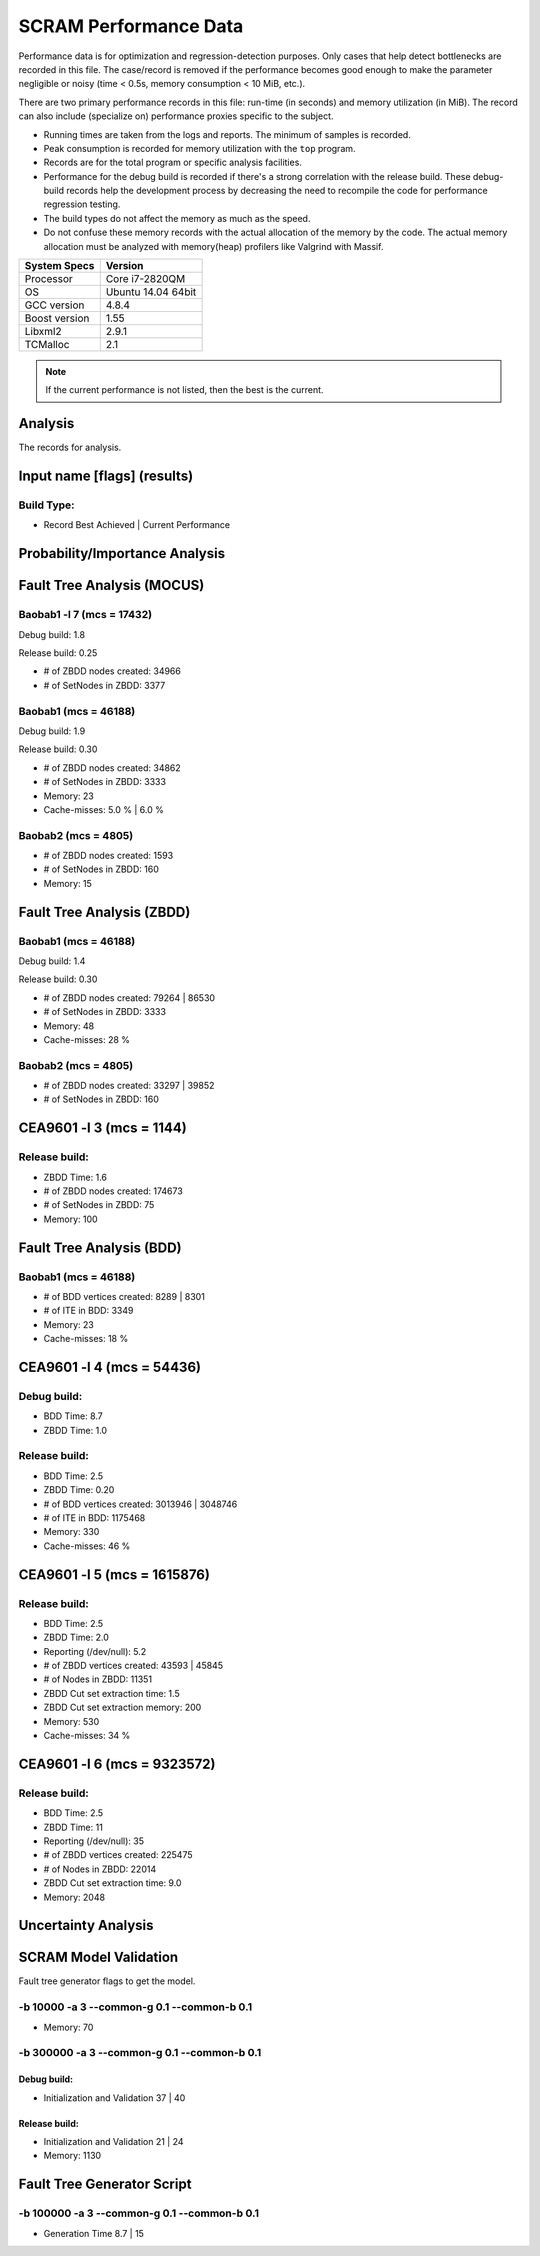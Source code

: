 ######################
SCRAM Performance Data
######################

Performance data is for optimization and regression-detection purposes.
Only cases that help detect bottlenecks are recorded in this file.
The case/record is removed
if the performance becomes good enough
to make the parameter negligible or noisy
(time < 0.5s, memory consumption < 10 MiB, etc.).

There are two primary performance records in this file:
run-time (in seconds) and memory utilization (in MiB).
The record can also include (specialize on) performance proxies
specific to the subject.

- Running times are taken from the logs and reports.
  The minimum of samples is recorded.
- Peak consumption is recorded for memory utilization with the ``top`` program.
- Records are for the total program or specific analysis facilities.
- Performance for the debug build is recorded
  if there's a strong correlation with the release build.
  These debug-build records help the development process
  by decreasing the need to recompile the code for performance regression testing.
- The build types do not affect the memory as much as the speed.
- Do not confuse these memory records
  with the actual allocation of the memory by the code.
  The actual memory allocation must be analyzed
  with memory(heap) profilers like Valgrind with Massif.

==============   ===================
System Specs     Version
==============   ===================
Processor         Core i7-2820QM
OS                Ubuntu 14.04 64bit
GCC version       4.8.4
Boost version     1.55
Libxml2           2.9.1
TCMalloc          2.1
==============   ===================

.. note:: If the current performance is not listed, then the best is the current.


Analysis
========

The records for analysis.

Input name [flags] (results)
============================

Build Type:
-----------

- Record        Best Achieved | Current Performance


Probability/Importance Analysis
===============================


Fault Tree Analysis (MOCUS)
===========================

Baobab1 -l 7 (mcs = 17432)
--------------------------

Debug build:  1.8

Release build:  0.25

- # of ZBDD nodes created: 34966
- # of SetNodes in ZBDD: 3377


Baobab1 (mcs = 46188)
---------------------

Debug build:  1.9

Release build: 0.30

- # of ZBDD nodes created: 34862
- # of SetNodes in ZBDD: 3333

- Memory:   23

- Cache-misses:  5.0 %  |  6.0 %


Baobab2 (mcs = 4805)
--------------------

- # of ZBDD nodes created: 1593
- # of SetNodes in ZBDD: 160

- Memory:   15


Fault Tree Analysis (ZBDD)
==========================

Baobab1 (mcs = 46188)
---------------------

Debug build:  1.4

Release build:  0.30

- # of ZBDD nodes created: 79264  |  86530
- # of SetNodes in ZBDD: 3333

- Memory:   48

- Cache-misses:  28 %


Baobab2 (mcs = 4805)
--------------------

- # of ZBDD nodes created: 33297  |  39852
- # of SetNodes in ZBDD: 160


CEA9601 -l 3 (mcs = 1144)
=========================

Release build:
--------------

- ZBDD Time: 1.6

- # of ZBDD nodes created: 174673
- # of SetNodes in ZBDD: 75

- Memory:   100


Fault Tree Analysis (BDD)
=========================

Baobab1 (mcs = 46188)
---------------------

- # of BDD vertices created: 8289  |  8301
- # of ITE in BDD: 3349

- Memory:   23

- Cache-misses:  18 %


CEA9601 -l 4 (mcs = 54436)
==========================

Debug build:
------------

- BDD Time: 8.7
- ZBDD Time: 1.0

Release build:
--------------

- BDD Time: 2.5
- ZBDD Time: 0.20

- # of BDD vertices created: 3013946  |  3048746
- # of ITE in BDD: 1175468

- Memory:   330

- Cache-misses:  46 %


CEA9601 -l 5 (mcs = 1615876)
============================

Release build:
--------------

- BDD Time: 2.5
- ZBDD Time: 2.0

- Reporting (/dev/null): 5.2

- # of ZBDD vertices created: 43593  |  45845
- # of Nodes in ZBDD: 11351
- ZBDD Cut set extraction time: 1.5
- ZBDD Cut set extraction memory: 200

- Memory:   530

- Cache-misses:  34 %


CEA9601 -l 6 (mcs = 9323572)
============================

Release build:
--------------

- BDD Time: 2.5
- ZBDD Time: 11

- Reporting (/dev/null): 35

- # of ZBDD vertices created: 225475
- # of Nodes in ZBDD: 22014
- ZBDD Cut set extraction time: 9.0

- Memory:   2048


Uncertainty Analysis
====================


SCRAM Model Validation
======================

Fault tree generator flags to get the model.

-b 10000 -a 3 --common-g 0.1 --common-b 0.1
-------------------------------------------

- Memory:   70


-b 300000 -a 3 --common-g 0.1 --common-b 0.1
--------------------------------------------

Debug build:
~~~~~~~~~~~~

- Initialization and Validation    37  |  40


Release build:
~~~~~~~~~~~~~~

- Initialization and Validation    21  | 24

- Memory:   1130


Fault Tree Generator Script
===========================

-b 100000 -a 3 --common-g 0.1 --common-b 0.1
--------------------------------------------

- Generation Time  8.7  |  15
